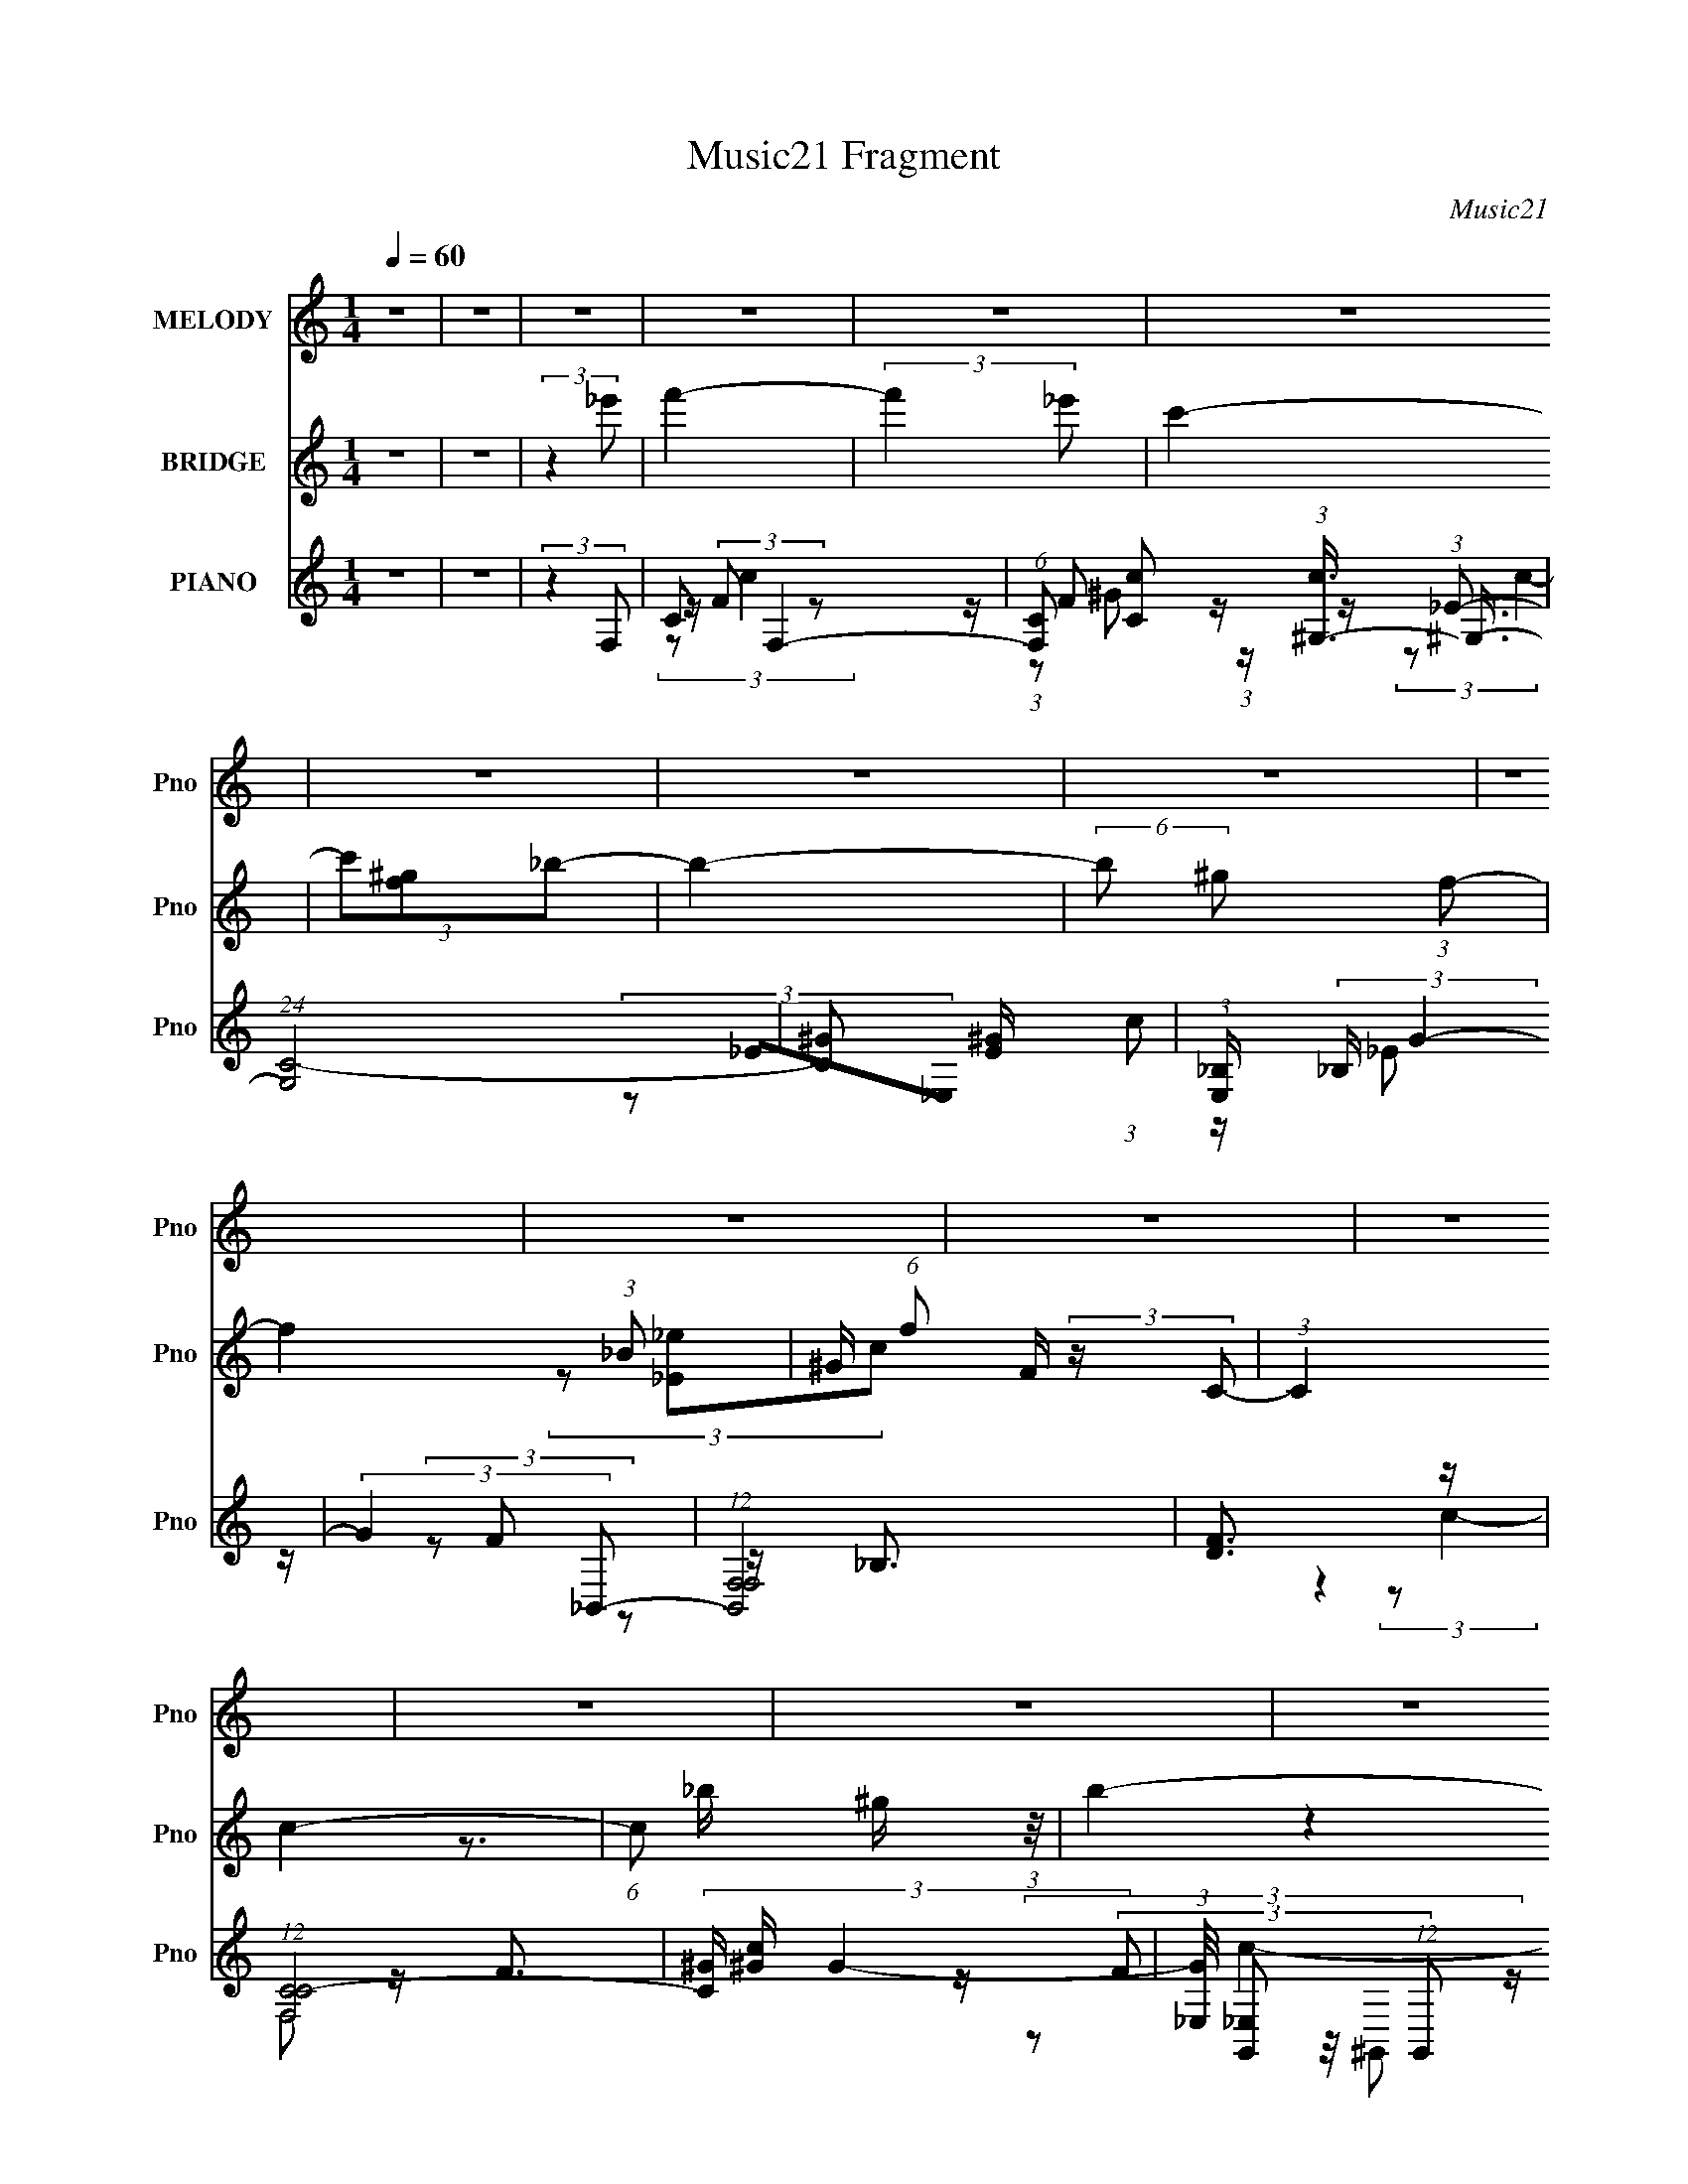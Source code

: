 X:1
T:Music21 Fragment
C:Music21
%%score 1 ( 2 3 ) ( 4 5 6 7 )
L:1/8
Q:1/4=60
M:1/4
I:linebreak $
K:none
V:1 treble nm="MELODY" snm="Pno"
V:2 treble nm="BRIDGE" snm="Pno"
V:3 treble 
L:1/4
V:4 treble nm="PIANO" snm="Pno"
V:5 treble 
V:6 treble 
V:7 treble 
L:1/4
V:1
 z2 | z2 | z2 | z2 | z2 | z2 | z2 | z2 | z2 | z2 | z2 | z2 | z2 | z2 | z2 | z2 | z2 | z2 | z2 | %19
 z2 | z2 | z2 | z2 | z2 | z2 | z2 | z2 | z2 | z2 | z2 | z2 | z2 | z2 | z2 | z2 | %35
 z/ _e/ (3:2:2f f- | (6:5:1f z/ (3:2:1f | (3f_ec | (3_e z _B | z/ (3_B z/4 B | z/ ^G/ (3:2:1_B2- | %41
 (3:2:2B2 z | z2 | z/ _e/ (3:2:2e e | (3z _e z | _e/ e/ (3:2:2c _B | (3c_ef- | (6:5:1f z/ (3:2:1f | %48
 z/ _e/ (3:2:1c2- | c2- | (3:2:2c z2 | z/ f/ (3:2:2_e f- | (3ff z | f/ f/ (3:2:2_e f | (3^g z _b | %55
 z/ (3_b z/4 b | (3:2:2^g _b2- | (3:2:2b2 z | z2 | z/ _b/ (3:2:2^g b- | (3b_bb- | %61
 (3:2:2b/ z/4 _b/ (3:2:2^g f | ^g (3:2:2f g | z/ ^g (3:2:1=g | f/ g/ (3:2:1g2- | g2- | (3:2:2g z2 | %67
 z/ _e/ (3:2:2f f- | (6:5:1f z/ (3:2:1f | (3f_ec | (3_e z _B | z/ (3_B z/4 B | z/ ^G/ (3:2:1_B2- | %73
 (3:2:2B2 z | z2 | z/ _e/ (3:2:2e e | (3z _e z | _e/ e/ (3:2:2c _B | (3c_ef- | (6:5:1f z/ (3:2:1f | %80
 z/ _e/ (3:2:1c2- | c2- | (3:2:2c z2 | z/ f/ (3:2:2_e f- | (3ff z | f/ f/ (3:2:2_e f | (3^g z _b | %87
 z/ (3_b z/4 b | (3:2:2^g _b2- | (3:2:2b2 z | z2 | z/ _b/ (3:2:2^g b- | (6:5:1b z/ (3:2:1_b- | %93
 (3:2:2b/ z/4 _b/ (3:2:2^g f | ^g (3:2:2c c' | z/ (3c' z/4 c' | (3:2:2_b c'2- | (6:5:2c'2 z/ | z2 | %99
 z/ c'/ (3:2:2c' c' | z/ c'/ (3:2:2c' c' | (3f z f | g/(3^g z/4 c' | z/ (3_b z/4 b | %104
 (3:2:2^g _b2- | b2- | (3:2:2b z2 | z/ _b/ (3:2:2^g b | (3_bc' z | _b/ ^g/ (3:2:2f g | %110
 f/ f/ (3:2:2f ^g | z/ (3^g z/4 g | _b/ ^g/ (3:2:1=g2- | g2- | (3:2:2g/4 z/ z3/2 | %115
 z/ c'/ (3:2:2c' c' | z/ c'/ (3:2:2c' c' | (3f z f | g/(3^g z/4 c' | z/ (3_b z/4 b | %120
 (3:2:2^g _b2- | b2- | (3:2:2b z2 | z/ _b/ (3:2:2^g b | (3_bc' z | _b/ ^g/ (3:2:2f g | (3ffg | %127
 z/ (3g z/4 _e | f/ g/ (3:2:1f2- | f2- | (3:2:2f/4 z/ z3/2 | z2 | z2 | z2 | z2 | z2 | z2 | z2 | %138
 z2 | z2 | z2 | z2 | z2 | z2 | z2 | z2 | z2 | z/ _e/ (3:2:2f f- | (6:5:1f z/ (3:2:1f | (3f_ec | %150
 (3_e z _B | z/ (3_B z/4 B | z/ ^G/ (3:2:1_B2- | (3:2:2B2 z | z2 | z/ _e/ (3:2:2e e | (3z _e z | %157
 _e/ e/ (3:2:2c _B | (3c_ef- | (6:5:1f z/ (3:2:1f | z/ _e/ (3:2:1c2- | c2- | (3:2:2c z2 | %163
 z/ f/ (3:2:2_e f- | (3ff z | f/ f/ (3:2:2_e f | (3^g z _b | z/ (3_b z/4 b | (3:2:2^g _b2- | %169
 (3:2:2b2 z | z2 | z/ _b/ (3:2:2^g b- | (6:5:1b z/ (3:2:1_b- | (3:2:2b/ z/4 _b/ (3:2:2^g f | %174
 ^g (3:2:2c c' | z/ (3c' z/4 c' | (3:2:2_b c'2- | (6:5:2c'2 z/ | z2 | z/ c'/ (3:2:2c' c' | %180
 z/ c'/ (3:2:2c' c' | (3f z f | g/(3^g z/4 c' | z/ (3_b z/4 b | (3:2:2^g _b2- | b2- | (3:2:2b z2 | %187
 z/ _b/ (3:2:2^g b | (3_bc' z | _b/ ^g/ (3:2:2f g | f/ f/ (3:2:2f ^g | z/ (3^g z/4 g | %192
 _b/ ^g/ (3:2:1=g2- | g2- | (3:2:2g/4 z/ z3/2 | z/ c'/ (3:2:2c' c' | z/ c'/ (3:2:2c' c' | (3f z f | %198
 g/(3^g z/4 c' | z/ (3_b z/4 b | (3:2:2^g _b2- | b2- | (3:2:2b z2 | z/ _b/ (3:2:2^g b | (3_bc' z | %205
 _b/ ^g/ (3:2:2f g | (3ffg | z/ (3g z/4 _e | f/ g/ (3:2:1f2- | f2- | (3:2:2f/4 z/ z3/2 | %211
 z/ c'/ (3:2:2c' c' | z/ c'/ (3:2:2c' c' | (3f z f | g/(3^g z/4 c' | z/ (3_b z/4 b | %216
 (3:2:2^g _b2- | b2- | (3:2:2b z2 | z/ _b/ (3:2:2^g b | (3_bc' z | _b/ ^g/ (3:2:2f g | %222
 f/ f/ (3:2:2f ^g | z/ (3^g z/4 g | _b/ ^g/ (3:2:1=g2- | g2- | (3:2:2g/4 z/ z3/2 | %227
 z/ c'/ (3:2:2c' c' | z/ c'/ (3:2:2c' c' | (3f z f | g/(3^g z/4 c' | z/ (3_b z/4 b | %232
 (3:2:2^g _b2- | b2- | (3:2:2b z2 | z/ _b/ (3:2:2^g b | (3_bc' z | _b/ ^g/ (3:2:2f g | (3ffg | %239
 z/ (3g z/4 _e | f/ g/ (3:2:1f2- | f2- | (3:2:2f/4 z/ z3/2 | z/ _b/ ^g/ (3:2:1b | z/ (3_b z/4 c' | %245
 (3_b[^gf] z | ^g<f- | f3/2 z/ | z/ f/g | g z/ _e/ | z/ fg/- | g2 | z f- | f2- | f2- | f/ z3/2 |] %256
V:2
 z2 | z2 | (3:2:2z2 _e' | f'2- | (3:2:2f'2 _e' | c'2- | (3c'[f^g]_b- | b2- | (6:5:2b ^g (3:2:1f- | %9
 f2- (3:2:1_B | ^G/ (6:5:1f F/ (3:2:2z/ C- | (3:2:1C2 c2- | (6:5:1c x/ ^g/ (3:2:1z/4 | b2- | %14
 b/ x/ _b/ z/ | c'2- | c'2- | (3:2:2c'2 F | (3:2:2^G2 f'- | _E/ f'2- F3/2- | (6:5:2f' [F^g']2 | %21
 f'2- | (3:2:2f'/4 z/ (3:2:2z/4 ^g'(3:2:1_b'- | b'2 | ^g'/f'/ (3:2:2z/ c'- | c'2- | %26
 (3:2:2c'/ z (3:2:2z/ [f^g] | _b2- | b/(3_e' z/4 [c'_b] | (3:2:2_e' z2 | (3c'[f^g]f- | f2- | %32
 (6:5:2f _e (3:2:1c- | c2- | (3:2:2c2 z | z2 | z2 | z2 | z2 | z2 | z2 | z2 | z2 | z2 | z2 | z2 | %46
 z2 | z2 | z2 | z2 | z2 | z2 | z2 | z2 | z2 | z2 | z2 | z2 | z2 | z2 | z2 | z2 | z2 | z2 | z2 | %65
 z2 | z2 | z2 | z2 | z2 | z2 | z2 | z2 | z/ _e/ (3:2:2z/ e | (3c^G_B- | (12:11:2B2 z/4 | z2 | z2 | %78
 z2 | z2 | (3:2:2z2 [F_B] | ^G/F z/ | F/_E z/ | (3:2:2F2 z | z2 | z2 | z2 | z2 | z2 | (3z c_B | %90
 c/(3_B z/4 _E- | (3:2:2E2 z | z2 | z2 | z2 | (3z CF | (3G z [Gc]- | [Gc]2- | %98
 (6:5:1[Gc] z/ (3:2:1f- | (6:5:1f z/ (3:2:1g- | (6:5:1g z/ (3:2:1^g- | (3:2:2g2 _b | z/ ^g z/ | %103
 (3:2:2b2 z | (3:2:2z2 f- | (6:5:1f z/ (3:2:1f- | (3f/ z/4 _e (3:2:2z/4 e- | e2- | %108
 (3:2:2e/ z (3:2:2z/ f- | f2- | (6:5:1f z/ (3:2:1^c'- | (6:5:1c' z/ (3:2:1c' | z/ (3_b z/4 c'- | %113
 (3:2:4c' f' z/4 f'- | (3:2:2f'/ z/4 _e' z/ | f'2- | (3:2:2f'2 _e'- | e'2- | %118
 (6:5:1e' z/ (3:2:1_e'- | e'2- | (3:2:2e'2 z | z/ (3^c' z/4 =c'- | (3c'/ z/4 ^g (3:2:2z/4 _b- | %123
 b2- | (3:2:2b/ z z | z2 | (3:2:2z2 _e'- | (3:2:2e'/ z/4 c' z/ | z/ c' z/ | (3:2:2f'2 z | %130
 z/ [^G^g]/ (3:2:2z/ [cc']- | [cc']2 | z/ [_B_b]/ (3:2:2z/ [cc']- | (3:2:1[cc']/ x/6 [_B_b]/ z | %134
 (3:2:1[Ff]/4 x/3 [^G^g]/ (3:2:2z/ [_B_b]- | [Bb]2 | (3z [^G^g][Cc]- | [Cc]2- | %138
 (3[Cc][cc'][_e_e']- | [ee']2- | (3[ee']/ z/ [_e_e']/-(3:2:2[ee']/[ff']- | %141
 (3:2:2[ff']/ z/4 [_e_e']3/2- | [ee']/[cc']/ (3:2:2z/ [cc']- | (3:2:2[cc']2 [cc']- | %144
 (3:2:1[cc']/ x/6 [_B_b]/ (3:2:2z/ [cc']- | [cc']2- | (3:2:2[cc']2 z | z2 | z2 | z2 | z2 | z2 | %152
 z2 | z/ _e/ (3:2:2z/ e | (3c^G_B- | (12:11:2B2 z/4 | z2 | z2 | z2 | z2 | (3:2:2z2 [F_B] | %161
 ^G/F z/ | F/_E z/ | (3:2:2F2 z | z2 | z2 | z2 | z2 | z2 | (3z c_B | c/(3_B z/4 _E- | (3:2:2E2 z | %172
 z2 | z2 | z2 | (3z CF | (3G z [Gc]- | [Gc]2- | (6:5:1[Gc] z/ (3:2:1f- | (6:5:1f z/ (3:2:1g- | %180
 (6:5:1g z/ (3:2:1^g- | (3:2:2g2 _b | z/ ^g z/ | (3:2:2b2 z | (3:2:2z2 f- | (6:5:1f z/ (3:2:1f- | %186
 (3f/ z/4 _e (3:2:2z/4 e- | e2- | (3:2:2e/ z (3:2:2z/ f- | f2- | (6:5:1f z/ (3:2:1^c'- | %191
 (6:5:1c' z/ (3:2:1c' | z/ (3_b z/4 c'- | (3:2:4c' f' z/4 f'- | (3:2:2f'/ z/4 _e' z/ | f'2- | %196
 (3:2:2f'2 _e'- | e'2- | (6:5:1e' z/ (3:2:1_e'- | e'2- | (3:2:2e'2 z | z/ (3^c' z/4 =c'- | %202
 (3c'/ z/4 ^g (3:2:2z/4 _b- | b2- | (3:2:2b/ z z | z2 | (3:2:2z2 _e'- | (3:2:2e'/ z/4 c' z/ | %208
 z/ c' z/ | (3:2:2f'2 z | F/^G/ (3:2:2z/ [Gc]- | (6:5:2[Gc] z2 | z2 | z2 | (3z c_B- | B2- | %216
 (3:2:2B/ z z | z2 | z/ [_B^c]/ (3:2:2z/ B- | (3:2:2B/ z z | z2 | z2 | z2 | z2 | (3:2:2z2 [CEG]- | %225
 (3[CEG]_EF | G/^G/ (3:2:2z/ [Gc]- | (3:2:2[Gc]2 z | z2 | z2 | c/_B/ (3:2:2z/ B- | B2- | B2- | %233
 (3B^g=g | f/(3_e z/4 e- | (3:2:2e2 z | z2 | z2 | z2 | z2 | z2 | z2 | z2 | z2 | z2 | z2 | z2 | z2 | %248
 z2 | z2 | z2 | z2 | z2 | [fg]/ z/ [^g_b]/ z/ | (3c' z f'- | (3:2:2f'2 g'- | (3:2:1g' _e' f'/- | %257
 f'2- | f'2- | f'2- | f'2 |] %261
V:3
 x | x | x | x | x | x | x | x | x13/12 | x4/3 | (3z/ [_E_e]/c/- x5/12 | x5/3 | z3/4 _b/4- | x | %14
 (3:2:2z c'/- | x | x | x | z/ [_e'F]/4 z/4 | x2 | z3/4 f'/4- | x | x | x | (3z/ _e'/ z/ | x | x | %27
 x | x | c'- | x | x | x13/12 | x | x | x | x | x | x | x | x | x | x | x | x | x | x | x | x | x | %50
 x | x | x | x | x | x | x | x | x | x | x | x | x | x | x | x | x | x | x | x | x | x | x | %73
 (3z/ f/ z/ | z/4 _B/4 z/ | x | x | x | x | x | x | (3:2:2z ^G/ | (3:2:2z F/- | x | x | x | x | x | %88
 x | x | (3z/ ^G/ z/ | x | x | x | x | x | z/4 (3:2:2_B/ z/ | x | x | x | x | x | (3:2:2z _b/- | %103
 x | x | x | x | x | x | x | x | x | x | x13/12 | (3:2:2z f'/- | x | x | x | x | x | x | x | x | %123
 x | x | x | x | (3:2:2z _b/ | (3:2:2z f'/- | x | (3z/ [_B_b]/ z/ | x | (3z/ [_e_e']/ z/ | %133
 (3:2:2z/ [Ff]- | (3z/ [_B_b]/ z/ | x | x | x | x | x | x | x | (3z/ [_B_b]/ z/ | x | %144
 (3z/ [_e_e']/ z/ | x | x | x | x | x | x | x | x | (3z/ f/ z/ | z/4 _B/4 z/ | x | x | x | x | x | %160
 x | (3:2:2z ^G/ | (3:2:2z F/- | x | x | x | x | x | x | x | (3z/ ^G/ z/ | x | x | x | x | x | %176
 z/4 (3:2:2_B/ z/ | x | x | x | x | x | (3:2:2z _b/- | x | x | x | x | x | x | x | x | x | x | %193
 x13/12 | (3:2:2z f'/- | x | x | x | x | x | x | x | x | x | x | x | x | (3:2:2z _b/ | %208
 (3:2:2z f'/- | x | (3z/ _B/ z/ | x | x | x | x | x | x | x | (3z/ c/ z/ | x | x | x | x | x | x | %225
 x | (3z/ _B/ z/ | x | x | x | (3z/ ^G/ z/ | x | x | x | x | x | x | x | x | x | x | x | x | x | %244
 x | x | x | x | x | x | x | x | x | x | x | x | x13/12 | x | x | x | x |] %261
V:4
 z2 | z2 | (3:2:2z2 F,- | C F,2- | (6:5:1[F,C] [Cc]/6 (3:2:1[c^G,-]3/4 (3:2:1^G,3/4- | %5
 (24:17:1[G,C-]4 | [C^G] [^GE]/ (3:2:1c | (3:2:1[E,_B,]/ (3:2:2_B,/ G2- | (3:2:2G2 _B,,- | %9
 (12:7:1[B,,F,F,]4 | [DF]3/2 z/ | (12:7:1[F,CC-]4 | (3[C^G]/ [^Gc]/ G2- | %13
 (3:2:1[G_E,]/4 [_E,G,,]4/3 (12:11:1G,,6/11 | (3:2:1[c^G]/4 (3^G3/4 z _E,- | (12:7:2[E,_B,B,-]4 G | %16
 (3:2:1[B,G]/ (3G/ z _B,,- | (24:17:2[B,,F,F,-]4 B | (6:5:1[F,_B,F]F2/3 z/ | (12:7:2[F,C]4 c/ | %20
 (3:2:2C ^G2- | (3:2:1[G^G,]/4 [^G,C,]5/6 (3:2:1C,11/4 | (3:2:1[F^G,]/4 (3:2:2^G,7/4 _E,- | %23
 [E,_B,B,]2 (3:2:1[EG]/ | G/(3_E z/4 ^G,,- | [G,,_E,E,]2 (3:2:1G/ | ^G/_E/ (3:2:2z/ ^C,- | %27
 (12:7:2[C,^G,G,]4 F/ | (3F z _B,,- | (3:2:2[B,,F,F,]4 D | (3:2:1[F_B,B,]2(3:2:1C,- | %31
 (24:17:1[C,C]4 | (3:2:1[EC]/ C5/3 | (24:17:2[C,G,-]4 G4 | G, (12:7:2C2 z/4 (3:2:1F,- | %35
 (24:17:1[F,CC]4 | ^G/(3C z/4 F,- | (12:7:1[F,C]4 | C/(3F z/4 _B,,- | (24:17:1[B,,F,-]4 | %40
 F, (3:2:2[B,B]/4 [_B,F] (3:2:1_B,,- | (24:17:1[B,,F,F,-]4 | (3:2:4[F,_B,] [_B,C]3/4 z/4 _E,- | %43
 (12:7:2[E,_B,]4 [B,E]/ | _E/_B, z/ | (12:7:2[E,_B,]4 [B,E] | (3[_B,_E] z F,- | (24:17:1[F,C-]4 | %48
 [C^G] x/3 (3:2:1F,- | (24:17:2[F,C]4 [Fc]/ | (3:2:1[FGC]/4 (3:2:2C7/4 F,- | (24:17:1[F,CC]4 | %52
 ^G/(3C z/4 F,- | (12:7:1[F,C]4 | C/(3F z/4 _B,,- | (24:17:1[B,,F,-]4 | %56
 F, (3:2:2[B,B]/4 [_B,F] (3:2:1_B,,- | (24:17:1[B,,F,F,-]4 | (3:2:4[F,_B,] [_B,C]3/4 z/4 _E,- | %59
 (12:11:3[E,_B,B,]2 [B,G]/4 G/4 | (3[_EG] z _B,,- | [B,,F,F,]2 (3:2:1D/ | (3[_B,D] z C,- | %63
 (6:5:1[C,G,G,-]4 | (6:5:1[G,C] (3:2:2C3/4 C,- | (6:5:2[C,G,]4 [CEGc]/ | (3:2:1[GG,]/ G,7/6 z/ | %67
 (24:17:1[F,CC]4 | ^G/(3C z/4 F,- | (12:7:1[F,C]4 | C/(3F z/4 _B,,- | (24:17:1[B,,F,-]4 | %72
 F, (3:2:2[B,B]/4 [_B,F] (3:2:1_B,,- | (24:17:1[B,,F,F,-]4 | (3:2:4[F,_B,] [_B,C]3/4 z/4 _E,- | %75
 (12:7:2[E,_B,]4 [B,E]/ | _E/_B, z/ | (12:7:2[E,_B,]4 [B,E] | (3[_B,_E] z F,- | (24:17:1[F,C-]4 | %80
 [C^G] x/3 (3:2:1F,- | (24:17:2[F,C]4 [Fc]/ | (3:2:1[FGC]/4 (3:2:2C7/4 F,- | (24:17:1[F,CC]4 | %84
 ^G/(3C z/4 F,- | (12:7:1[F,C]4 | C/(3F z/4 _B,,- | (24:17:1[B,,F,-]4 | %88
 F, (3:2:2[B,B]/4 [_B,F] (3:2:1_B,,- | (24:17:1[B,,F,F,-]4 | (3:2:4[F,_B,] [_B,C]3/4 z/4 _E,- | %91
 (12:11:3[E,_B,B,]2 [B,G]/4 G/4 | (3[_EG] z _B,,- | [B,,F,F,]2 (3:2:1D/ | (3[_B,D] z C,- | %95
 (6:5:1[C,G,G,-]4 | (6:5:1[G,C] (3:2:2C3/4 C,- | (6:5:2[C,G,]4 [CEGc]/ | (3:2:1[GG,]/ G,7/6 z/ | %99
 (24:17:2[F,C]4 [FG]/ | (3:2:2C2 F,- | (12:7:2[F,FF^Gc]4 C2 (3:2:1[FG]/4 | C/(3F z/4 _B,,- | %103
 (24:17:1[B,,F,]4 | (3[B,CFF,]/ [F,B]3/2 _B,,- | (24:17:1[B,,F,]4 | (3[_B,F]^C_E,- | %107
 (3:2:2[E,_B,]2 [B,E_E,-]/ (3:2:1_E,/- | (6:5:1[E,_B,B,](3:2:2B,3/4_B,,- | %109
 [B,,F,F,]2 (3:2:1[B,D]/ | [DF] (3:2:2z/ ^C,- | (24:17:1[C,^G,G,-]4 | %112
 (6:5:1[G,^CFCF](3:2:2[CF]3/4C,- | (3:2:1[C,E,]2 (3:2:1C,- | (3:2:1[C,CEGc]2 (3:2:1F,- | %115
 (24:17:2[F,C]4 [FG]/ | (3:2:2C2 F,- | (12:7:2[F,FF^Gc]4 C2 (3:2:1[FG]/4 | C/(3F z/4 _B,,- | %119
 (24:17:1[B,,F,]4 | (3[B,CFF,]/ [F,B]3/2 _B,,- | (24:17:1[B,,F,]4 | (3[_B,F]^C_E,- | %123
 (3:2:2[E,_B,]2 [B,E_E,-]/ (3:2:1_E,/- | (6:5:1[E,_B,B,](3:2:2B,3/4_B,,- | %125
 [B,,F,F,]2 (3:2:1[B,D]/ | [DF] (3:2:2z/ C,- | (12:7:2[C,G,]4 C/ (6:5:1G | G,/(3C z/4 F,- | %129
 (6:5:2[F,C]4 F | (3F z F,,- | (3:2:2F,,2 [CFC]/ (3:2:1C/ | (3:2:1[FGC] C5/6 z/ | %133
 (12:11:3[F,CC]2 [CFG]/4 [FG]3/4 | (3:2:1[FGC] (3C3/4 z/4 _B,,- | (12:11:2[B,,F,]2 [B,CF] | %136
 (3:2:2z2 _B,,- | (3:2:2[B,,F,-]4 [B,CF] | F,/ (3:2:1[B,CF^C]/ ^C2/3 z/ | [E,_B,B,]2 (3:2:1[B,E]/ | %140
 (3:2:1[EG_B,] (3_B,3/4 z/4 _B,,- | [B,,F,]2 (3:2:1[B,D] | (3:2:1[DF_B,] (3_B,3/4 z/4 [C,C_E]- | %143
 (3[C,CE] G G, (3:2:2z/4 [_E,_B,_EG]- | (3:2:1[E,B,EG_B,] (3_B,3/4 z/4 F,,- | %145
 (6:5:2[F,,C,]4 [F,G,C] | C,3/2 z/ | (24:17:1[F,CC]4 | ^G/(3C z/4 F,- | (12:7:1[F,C]4 | %150
 C/(3F z/4 _B,,- | (24:17:1[B,,F,-]4 | F, (3:2:2[B,B]/4 [_B,F] (3:2:1_B,,- | (24:17:1[B,,F,F,-]4 | %154
 (3:2:4[F,_B,] [_B,C]3/4 z/4 _E,- | (12:7:2[E,_B,]4 [B,E]/ | _E/_B, z/ | (12:7:2[E,_B,]4 [B,E] | %158
 (3[_B,_E] z F,- | (24:17:1[F,C-]4 | [C^G] x/3 (3:2:1F,- | (24:17:2[F,C]4 [Fc]/ | %162
 (3:2:1[FGC]/4 (3:2:2C7/4 F,- | (24:17:1[F,CC]4 | ^G/(3C z/4 F,- | (12:7:1[F,C]4 | %166
 C/(3F z/4 _B,,- | (24:17:1[B,,F,-]4 | F, (3:2:2[B,B]/4 [_B,F] (3:2:1_B,,- | (24:17:1[B,,F,F,-]4 | %170
 (3:2:4[F,_B,] [_B,C]3/4 z/4 _E,- | (12:11:3[E,_B,B,]2 [B,G]/4 G/4 | (3[_EG] z _B,,- | %173
 [B,,F,F,]2 (3:2:1D/ | (3[_B,D] z C,- | (6:5:1[C,G,G,-]4 | (6:5:1[G,C] (3:2:2C3/4 C,- | %177
 (6:5:2[C,G,]4 [CEGc]/ | (3:2:1[GG,]/ G,7/6 z/ | (24:17:2[F,C]4 [FG]/ | (3:2:2C2 F,- | %181
 (12:7:2[F,FF^Gc]4 C2 (3:2:1[FG]/4 | C/(3F z/4 _B,,- | (24:17:1[B,,F,]4 | %184
 (3[B,CFF,]/ [F,B]3/2 _B,,- | (24:17:1[B,,F,]4 | (3[_B,F]^C_E,- | %187
 (3:2:2[E,_B,]2 [B,E_E,-]/ (3:2:1_E,/- | (6:5:1[E,_B,B,](3:2:2B,3/4_B,,- | %189
 [B,,F,F,]2 (3:2:1[B,D]/ | [DF] (3:2:2z/ ^C,- | (24:17:1[C,^G,G,-]4 | %192
 (6:5:1[G,^CFCF](3:2:2[CF]3/4C,- | (3:2:1[C,E,]2 (3:2:1C,- | (3:2:1[C,CEGc]2 (3:2:1F,- | %195
 (24:17:2[F,C]4 [FG]/ | (3:2:2C2 F,- | (12:7:2[F,FF^Gc]4 C2 (3:2:1[FG]/4 | C/(3F z/4 _B,,- | %199
 (24:17:1[B,,F,]4 | (3[B,CFF,]/ [F,B]3/2 _B,,- | (24:17:1[B,,F,]4 | (3[_B,F]^C_E,- | %203
 (3:2:2[E,_B,]2 [B,E_E,-]/ (3:2:1_E,/- | (6:5:1[E,_B,B,](3:2:2B,3/4_B,,- | %205
 [B,,F,F,]2 (3:2:1[B,D]/ | [DF] (3:2:2z/ C,- | (12:7:2[C,G,]4 C/ (6:5:1G | G,/(3C z/4 F,- | %209
 (6:5:2[F,C]4 F | (3F z F,- | (24:17:2[F,C]4 [FG]/ | (3:2:2C2 F,- | %213
 (12:7:2[F,FF^Gc]4 C2 (3:2:1[FG]/4 | C/(3F z/4 _B,,- | (24:17:1[B,,F,]4 | %216
 (3[B,CFF,]/ [F,B]3/2 _B,,- | (24:17:1[B,,F,]4 | (3[_B,F]^C_E,- | %219
 (3:2:2[E,_B,]2 [B,E_E,-]/ (3:2:1_E,/- | (6:5:1[E,_B,B,](3:2:2B,3/4_B,,- | %221
 [B,,F,F,]2 (3:2:1[B,D]/ | [DF] (3:2:2z/ ^C,- | (24:17:1[C,^G,G,-]4 | %224
 (6:5:1[G,^CFCF](3:2:2[CF]3/4C,- | (3:2:1[C,E,]2 (3:2:1C,- | (3:2:1[C,CEGc]2 (3:2:1F,- | %227
 (24:17:2[F,C]4 [FG]/ | (3:2:2C2 F,- | (12:7:2[F,FF^Gc]4 C2 (3:2:1[FG]/4 | C/(3F z/4 _B,,- | %231
 (24:17:1[B,,F,]4 | (3[B,CFF,]/ [F,B]3/2 _B,,- | (24:17:1[B,,F,]4 | (3[_B,F]^C_E,- | %235
 (3:2:2[E,_B,]2 [B,E_E,-]/ (3:2:1_E,/- | (6:5:1[E,_B,B,](3:2:2B,3/4_B,,- | %237
 [B,,F,F,]2 (3:2:1[B,D]/ | [DF] (3:2:2z/ C,- | (12:7:2[C,G,]4 C/ (6:5:1G | G,/(3C z/4 F,,- | %241
 F,,2- (12:11:2[F,G,]2 C,- | (3:2:1[F,,F,]2 [F,C,]/6 (3:2:1C,7/4 | [B,CF]/ (48:41:1[B,,F,-]8 | %244
 F,2- B,2- ^C/ [CF]/- | _B2- F,2- B,2- [CF]2- | B F, (6:5:1B, [CF]/ z | z2 | (3:2:2z C,2- | %249
 (3:2:1C, [CEGe]2- | [CEGe]2- | [CEGe]2- | (3:2:1[CEGe] x2/3 (3:2:1^C,- | %253
 (3:2:2^G, C,2 (3:2:2[CF]/ [^CG,F]- | (3:2:1[CG,F^G,]/ (3^G,/ z [_B,_E_E,,] | _E,>G- | %256
 (3:2:1[G_E]/4 (3:2:2_E3/4 z [AF]/ (3:2:1z/4 | F,,2- C,2- (3:2:2[F,A,] C | %258
 (3:2:1[F,,FC]2 [CC,]/6 C,5/6 | [F,,C,]2- | [F,,C,]2 [cf]2- | (3:2:2[cf]/4 z/ z3/2 |] %262
V:5
 x2 | x2 | x2 | z/ (3:2:2F z x | z/ F z/ | z/ _E3/2- x5/6 | (3z _E_E,- x/6 | z/ _E z/ | x2 | %9
 z/ _B,3/2 x/3 | (3:2:2z2 F,- | z/ F3/2 x/3 | z/ (3F z/4 ^G,,- | z/ _E3/2 | z/ (3_E z/4 E | %15
 z/ (3:2:2_E z x7/6 | z/ _E z/ | z/ _B,/ z x5/3 | (3z _B,F,- | z/ F z/ x2/3 | z/ (3F z/4 ^C,- | %21
 z/ (3:2:2^C z x5/6 | z/ (3^C z/4 [_EG]- | z/ _E/ z x/3 | (3:2:2z2 _E | z/ _E/ z x/3 | (3z ^GF- | %27
 z/ ^C z/ x2/3 | z/ (3^C z/4 _B, | z/ _B, z/ x3/2 | z/ (3:2:2F, z | (3z G,E- x5/6 | %32
 z/ (3G, z/4 C,- | z/ C3/2- x4 | x3 | z/ F/ z x5/6 | (3:2:2z2 [Fc] | z/ F/ z x/3 | %38
 (3:2:2z2 [_B,F] | z/ _B,/ z x5/6 | x5/2 | z/ C/ z x5/6 | (3:2:2z2 [_B,_E]- | (3:2:2z G2 x2/3 | %44
 (3:2:2z2 _E,- | (3z [_B,G] z x | z/ (3_B, z/4 [F^G] | z/ F/ z x5/6 | (3:2:2z2 [Fc]- | %49
 z/ F/ z x7/6 | z/ F z/ | z/ F/ z x5/6 | (3:2:2z2 [Fc] | z/ F/ z x/3 | (3:2:2z2 [_B,F] | %55
 z/ _B,/ z x5/6 | x5/2 | z/ C/ z x5/6 | (3:2:2z2 _E | z/ _E/ z x/6 | (3:2:2z2 _B, | %61
 z/ (3:2:2_B,2 z/4 x/3 | [F_B] (3:2:2z/ C | z/ (3:2:2C z x4/3 | z/ (3E z/4 [CEGc]- | %65
 (3:2:2z2 [CE] x5/3 | z/ C/ (3:2:2z/ F,- | z/ F/ z x5/6 | (3:2:2z2 [Fc] | z/ F/ z x/3 | %70
 (3:2:2z2 [_B,F] | z/ _B,/ z x5/6 | x5/2 | z/ C/ z x5/6 | (3:2:2z2 [_B,_E]- | (3:2:2z G2 x2/3 | %76
 (3:2:2z2 _E,- | (3z [_B,G] z x | z/ (3_B, z/4 [F^G] | z/ F/ z x5/6 | (3:2:2z2 [Fc]- | %81
 z/ F/ z x7/6 | z/ F z/ | z/ F/ z x5/6 | (3:2:2z2 [Fc] | z/ F/ z x/3 | (3:2:2z2 [_B,F] | %87
 z/ _B,/ z x5/6 | x5/2 | z/ C/ z x5/6 | (3:2:2z2 _E | z/ _E/ z x/6 | (3:2:2z2 _B, | %93
 z/ (3:2:2_B,2 z/4 x/3 | [F_B] (3:2:2z/ C | z/ (3:2:2C z x4/3 | z/ (3E z/4 [CEGc]- | %97
 (3:2:2z2 [CE] x5/3 | z/ C/ (3:2:2z/ F,- | z/ (3F z/4 [F^Gc] x7/6 | z/ F/ (3:2:2z/ C- | %101
 (3z ^G z x11/6 | (3:2:2z2 [_B,^C] | z/ (3_B, z/4 [B,^CF]- x5/6 | z/ _B,/ z | z/ _B, z/ x5/6 | %106
 z/ (3F, z/4 [_B,_E]- | (3z [_B,G] z | _E (3:2:2z/ [_B,D]- | z/ _B,/ z x/3 | z/ (3_B, z/4 [^CF] | %111
 z/ ^C/ z x5/6 | (3:2:2z2 [CE] | z/ C/ (3:2:2z/ G, | z/ (3[E,G,] z/4 [F^G]- | %115
 z/ (3F z/4 [F^Gc] x7/6 | z/ F/ (3:2:2z/ C- | (3z ^G z x11/6 | (3:2:2z2 [_B,^C] | %119
 z/ (3_B, z/4 [B,^CF]- x5/6 | z/ _B,/ z | z/ _B, z/ x5/6 | z/ (3F, z/4 [_B,_E]- | (3z [_B,G] z | %124
 _E (3:2:2z/ [_B,D]- | z/ _B,/ z x/3 | z/ (3_B, z/4 C- | (3z C[C_E] x3/2 | (3z _EC | %129
 (3z [CF^G] z x2 | z/ C z/ | (3:2:2z2 [F^G]- | (3:2:2z2 F,- | (3:2:2z2 [F^G]- x/ | %134
 (3:2:2z2 [_B,^CF]- | (3:2:1z2 [_B,^CF]/ (3:2:1z/4 x/ | (3:2:2z2 [_B,^CF]- | %137
 (3:2:2z2 [_B,^CF]- x4/3 | (3:2:2z2 _E,- | (3:2:2z2 [_EG]- x/3 | (3:2:2z2 [_B,D]- | %141
 (3:2:2z2 _B, x2/3 | (3:2:2z2 G- | x3 | (3:2:2z2 [F,^G,C]- | (3z F,[F,^G,] x2 | z/ G, z/ | %147
 z/ F/ z x5/6 | (3:2:2z2 [Fc] | z/ F/ z x/3 | (3:2:2z2 [_B,F] | z/ _B,/ z x5/6 | x5/2 | %153
 z/ C/ z x5/6 | (3:2:2z2 [_B,_E]- | (3:2:2z G2 x2/3 | (3:2:2z2 _E,- | (3z [_B,G] z x | %158
 z/ (3_B, z/4 [F^G] | z/ F/ z x5/6 | (3:2:2z2 [Fc]- | z/ F/ z x7/6 | z/ F z/ | z/ F/ z x5/6 | %164
 (3:2:2z2 [Fc] | z/ F/ z x/3 | (3:2:2z2 [_B,F] | z/ _B,/ z x5/6 | x5/2 | z/ C/ z x5/6 | %170
 (3:2:2z2 _E | z/ _E/ z x/6 | (3:2:2z2 _B, | z/ (3:2:2_B,2 z/4 x/3 | [F_B] (3:2:2z/ C | %175
 z/ (3:2:2C z x4/3 | z/ (3E z/4 [CEGc]- | (3:2:2z2 [CE] x5/3 | z/ C/ (3:2:2z/ F,- | %179
 z/ (3F z/4 [F^Gc] x7/6 | z/ F/ (3:2:2z/ C- | (3z ^G z x11/6 | (3:2:2z2 [_B,^C] | %183
 z/ (3_B, z/4 [B,^CF]- x5/6 | z/ _B,/ z | z/ _B, z/ x5/6 | z/ (3F, z/4 [_B,_E]- | (3z [_B,G] z | %188
 _E (3:2:2z/ [_B,D]- | z/ _B,/ z x/3 | z/ (3_B, z/4 [^CF] | z/ ^C/ z x5/6 | (3:2:2z2 [CE] | %193
 z/ C/ (3:2:2z/ G, | z/ (3[E,G,] z/4 [F^G]- | z/ (3F z/4 [F^Gc] x7/6 | z/ F/ (3:2:2z/ C- | %197
 (3z ^G z x11/6 | (3:2:2z2 [_B,^C] | z/ (3_B, z/4 [B,^CF]- x5/6 | z/ _B,/ z | z/ _B, z/ x5/6 | %202
 z/ (3F, z/4 [_B,_E]- | (3z [_B,G] z | _E (3:2:2z/ [_B,D]- | z/ _B,/ z x/3 | z/ (3_B, z/4 C- | %207
 (3z C[C_E] x3/2 | (3z _EC | (3z [CF^G] z x2 | z/ C z/ | z/ (3F z/4 [F^Gc] x7/6 | %212
 z/ F/ (3:2:2z/ C- | (3z ^G z x11/6 | (3:2:2z2 [_B,^C] | z/ (3_B, z/4 [B,^CF]- x5/6 | z/ _B,/ z | %217
 z/ _B, z/ x5/6 | z/ (3F, z/4 [_B,_E]- | (3z [_B,G] z | _E (3:2:2z/ [_B,D]- | z/ _B,/ z x/3 | %222
 z/ (3_B, z/4 [^CF] | z/ ^C/ z x5/6 | (3:2:2z2 [CE] | z/ C/ (3:2:2z/ G, | z/ (3[E,G,] z/4 [F^G]- | %227
 z/ (3F z/4 [F^Gc] x7/6 | z/ F/ (3:2:2z/ C- | (3z ^G z x11/6 | (3:2:2z2 [_B,^C] | %231
 z/ (3_B, z/4 [B,^CF]- x5/6 | z/ _B,/ z | z/ _B, z/ x5/6 | z/ (3F, z/4 [_B,_E]- | (3z [_B,G] z | %236
 _E (3:2:2z/ [_B,D]- | z/ _B,/ z x/3 | z/ (3_B, z/4 C- | (3z C[C_E] x3/2 | (3z _E[F,^G,]- | x9/2 | %242
 z/ ^G, z/ x2/3 | (3:2:2z2 _B,- x16/3 | x5 | x8 | x13/3 | x2 | (3:2:2z [CEG_e]2- | x8/3 | x2 | x2 | %252
 (3:2:2z2 [^CF]- | x7/2 | z/ (3:2:2[^CF] z | (3G,[_B,_E] z | (3:2:2z2 F,,- | x16/3 | %258
 z/ (3:2:2A z x/3 | z/ [CFA]/c/[cf]/- | x4 | x2 |] %262
V:6
 x2 | x2 | x2 | (3:2:2z c2- x | (3:2:1z ^G (3:2:1z/ | (3:2:2z c2- x5/6 | x13/6 | x2 | x2 | %9
 (3z F z x/3 | x2 | (3:2:2z c2- x/3 | x2 | (3:2:2z c2- | (3:2:2z2 G- | (3:2:1z _B (3:2:1z/ x7/6 | %16
 (3:2:2z2 _B- | (3:2:1z D (3:2:1z/ x5/3 | (3:2:2z2 c- | (3:2:2z ^G2 x2/3 | x2 | (3:2:2z F2- x5/6 | %22
 (3z F z | (3z [_E_B] z x/3 | (3:2:2z2 ^G- | (3:2:1z c (3:2:1z/ x/3 | x2 | %27
 (3:2:1z ^G (3:2:1z/ x2/3 | (3:2:2z2 D- | (3:2:2z F2- x3/2 | x2 | x17/6 | (3:2:2z G2- | x6 | x3 | %35
 (3z G z x5/6 | x2 | (3:2:2z [F^G]2 x/3 | x2 | (3:2:2z [_B,_B]2- x5/6 | x5/2 | (3:2:2z ^C2- x5/6 | %42
 x2 | x8/3 | (3:2:2z2 [_B,_E]- | x3 | x2 | (3z G z x5/6 | x2 | (3:2:2z [F^G]2- x7/6 | (3z ^G z | %51
 (3z G z x5/6 | x2 | (3:2:2z [F^G]2 x/3 | x2 | (3:2:2z [_B,_B]2- x5/6 | x5/2 | (3:2:2z ^C2- x5/6 | %58
 (3:2:2z2 G- | (3z [_E_B] z x/6 | (3:2:2z2 D- | (3z F z x/3 | z/ (3:2:2_B, z | (3z G z x4/3 | %64
 (3z G z | (3:2:2z2 G- x5/3 | (3z [CEGc] z | (3z G z x5/6 | x2 | (3:2:2z [F^G]2 x/3 | x2 | %71
 (3:2:2z [_B,_B]2- x5/6 | x5/2 | (3:2:2z ^C2- x5/6 | x2 | x8/3 | (3:2:2z2 [_B,_E]- | x3 | x2 | %79
 (3z G z x5/6 | x2 | (3:2:2z [F^G]2- x7/6 | (3z ^G z | (3z G z x5/6 | x2 | (3:2:2z [F^G]2 x/3 | %86
 x2 | (3:2:2z [_B,_B]2- x5/6 | x5/2 | (3:2:2z ^C2- x5/6 | (3:2:2z2 G- | (3z [_E_B] z x/6 | %92
 (3:2:2z2 D- | (3z F z x/3 | z/ (3:2:2_B, z | (3z G z x4/3 | (3z G z | (3:2:2z2 G- x5/3 | %98
 (3z [CEGc][F^G]- | x19/6 | (3:2:2z [F^G]2- | x23/6 | x2 | (3z F_B- x5/6 | (3:2:2z [_B,^CF]2 | %105
 (3z ^CF, x5/6 | x2 | x2 | x2 | (3z [_B,DF_B] z x/3 | (3z D z | (3z [^C^G] z x5/6 | x2 | %113
 (3z [CEG] z | x2 | x19/6 | (3:2:2z [F^G]2- | x23/6 | x2 | (3z F_B- x5/6 | (3:2:2z [_B,^CF]2 | %121
 (3z ^CF, x5/6 | x2 | x2 | x2 | (3z [_B,DF_B] z x/3 | (3z DG- | x7/2 | (3:2:2z2 F- | x4 | %130
 (3:2:2z2 [CF]- | x2 | (3:2:2z2 [F^G]- | x5/2 | x2 | x5/2 | x2 | x10/3 | (3:2:2z2 [_B,_E]- | x7/3 | %140
 x2 | (3:2:2z2 [DF]- x2/3 | x2 | x3 | x2 | x4 | (3:2:2z2 F,- | (3z G z x5/6 | x2 | %149
 (3:2:2z [F^G]2 x/3 | x2 | (3:2:2z [_B,_B]2- x5/6 | x5/2 | (3:2:2z ^C2- x5/6 | x2 | x8/3 | %156
 (3:2:2z2 [_B,_E]- | x3 | x2 | (3z G z x5/6 | x2 | (3:2:2z [F^G]2- x7/6 | (3z ^G z | (3z G z x5/6 | %164
 x2 | (3:2:2z [F^G]2 x/3 | x2 | (3:2:2z [_B,_B]2- x5/6 | x5/2 | (3:2:2z ^C2- x5/6 | (3:2:2z2 G- | %171
 (3z [_E_B] z x/6 | (3:2:2z2 D- | (3z F z x/3 | z/ (3:2:2_B, z | (3z G z x4/3 | (3z G z | %177
 (3:2:2z2 G- x5/3 | (3z [CEGc][F^G]- | x19/6 | (3:2:2z [F^G]2- | x23/6 | x2 | (3z F_B- x5/6 | %184
 (3:2:2z [_B,^CF]2 | (3z ^CF, x5/6 | x2 | x2 | x2 | (3z [_B,DF_B] z x/3 | (3z D z | %191
 (3z [^C^G] z x5/6 | x2 | (3z [CEG] z | x2 | x19/6 | (3:2:2z [F^G]2- | x23/6 | x2 | (3z F_B- x5/6 | %200
 (3:2:2z [_B,^CF]2 | (3z ^CF, x5/6 | x2 | x2 | x2 | (3z [_B,DF_B] z x/3 | (3z DG- | x7/2 | %208
 (3:2:2z2 F- | x4 | (3:2:2z2 [F^G]- | x19/6 | (3:2:2z [F^G]2- | x23/6 | x2 | (3z F_B- x5/6 | %216
 (3:2:2z [_B,^CF]2 | (3z ^CF, x5/6 | x2 | x2 | x2 | (3z [_B,DF_B] z x/3 | (3z D z | %223
 (3z [^C^G] z x5/6 | x2 | (3z [CEG] z | x2 | x19/6 | (3:2:2z [F^G]2- | x23/6 | x2 | (3z F_B- x5/6 | %232
 (3:2:2z [_B,^CF]2 | (3z ^CF, x5/6 | x2 | x2 | x2 | (3z [_B,DF_B] z x/3 | (3z DG- | x7/2 | x2 | %241
 x9/2 | z [_B,^CF]- x2/3 | x22/3 | x5 | x8 | x13/3 | x2 | x2 | x8/3 | x2 | x2 | (3:2:2z2 ^G, | %253
 x7/2 | x2 | x2 | z3/2 C,/- | x16/3 | x7/3 | x2 | x4 | x2 |] %262
V:7
 x | x | x | x3/2 | x | x17/12 | x13/12 | x | x | x7/6 | x | x7/6 | x | x | x | x19/12 | x | %17
 x11/6 | x | x4/3 | x | x17/12 | x | x7/6 | x | x7/6 | x | x4/3 | x | x7/4 | x | x17/12 | x | x3 | %34
 x3/2 | x17/12 | x | x7/6 | x | x17/12 | x5/4 | x17/12 | x | x4/3 | x | x3/2 | x | x17/12 | x | %49
 x19/12 | x | x17/12 | x | x7/6 | x | x17/12 | x5/4 | x17/12 | x | x13/12 | x | x7/6 | x | x5/3 | %64
 x | x11/6 | x | x17/12 | x | x7/6 | x | x17/12 | x5/4 | x17/12 | x | x4/3 | x | x3/2 | x | %79
 x17/12 | x | x19/12 | x | x17/12 | x | x7/6 | x | x17/12 | x5/4 | x17/12 | x | x13/12 | x | x7/6 | %94
 x | x5/3 | x | x11/6 | x | x19/12 | x | x23/12 | x | x17/12 | x | x17/12 | x | x | x | x7/6 | x | %111
 x17/12 | x | x | x | x19/12 | x | x23/12 | x | x17/12 | x | x17/12 | x | x | x | x7/6 | x | x7/4 | %128
 x | x2 | x | x | x | x5/4 | x | x5/4 | x | x5/3 | x | x7/6 | x | x4/3 | x | x3/2 | x | x2 | x | %147
 x17/12 | x | x7/6 | x | x17/12 | x5/4 | x17/12 | x | x4/3 | x | x3/2 | x | x17/12 | x | x19/12 | %162
 x | x17/12 | x | x7/6 | x | x17/12 | x5/4 | x17/12 | x | x13/12 | x | x7/6 | x | x5/3 | x | %177
 x11/6 | x | x19/12 | x | x23/12 | x | x17/12 | x | x17/12 | x | x | x | x7/6 | x | x17/12 | x | %193
 x | x | x19/12 | x | x23/12 | x | x17/12 | x | x17/12 | x | x | x | x7/6 | x | x7/4 | x | x2 | x | %211
 x19/12 | x | x23/12 | x | x17/12 | x | x17/12 | x | x | x | x7/6 | x | x17/12 | x | x | x | %227
 x19/12 | x | x23/12 | x | x17/12 | x | x17/12 | x | x | x | x7/6 | x | x7/4 | x | x9/4 | %242
 (3:2:2z _B,,/- x/3 | x11/3 | x5/2 | x4 | x13/6 | x | x | x4/3 | x | x | x | x7/4 | x | x | x | %257
 x8/3 | x7/6 | x | x2 | x |] %262
